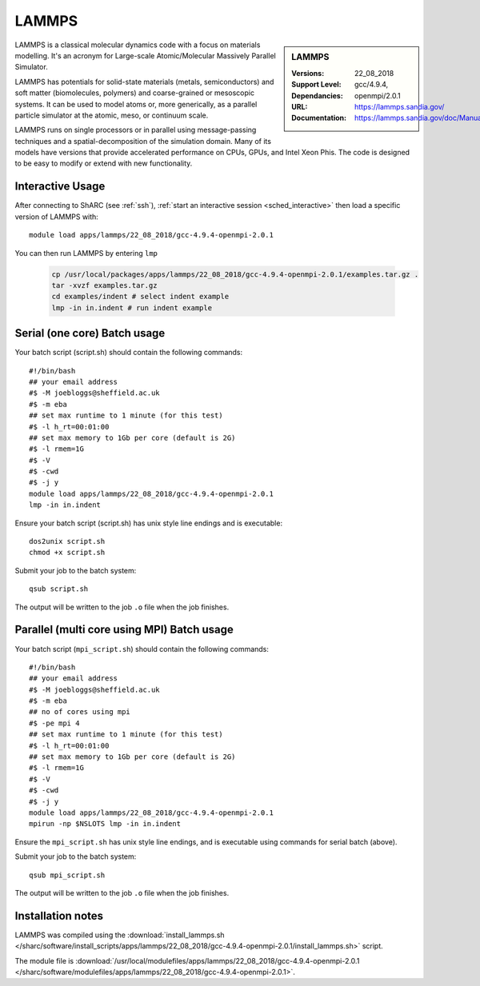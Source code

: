 .. _lammps_sharc:

LAMMPS
======

.. sidebar:: LAMMPS

   :Versions:  22_08_2018
   :Support Level:
   :Dependancies: gcc/4.9.4, openmpi/2.0.1
   :URL: https://lammps.sandia.gov/
   :Documentation: https://lammps.sandia.gov/doc/Manual.html

LAMMPS is a classical molecular dynamics code with a focus on materials modelling.
It's an acronym for Large-scale Atomic/Molecular Massively Parallel Simulator.

LAMMPS has potentials for solid-state materials (metals, semiconductors) and soft matter (biomolecules, polymers) and coarse-grained or mesoscopic systems.
It can be used to model atoms or, more generically, as a parallel particle simulator at the atomic, meso, or continuum scale.

LAMMPS runs on single processors or in parallel using message-passing techniques and a spatial-decomposition of the simulation domain.
Many of its models have versions that provide accelerated performance on CPUs, GPUs, and Intel Xeon Phis. The code is designed to be easy to modify or extend with new functionality.

Interactive Usage
-----------------
After connecting to ShARC (see :ref:`ssh`), :ref:`start an interactive session <sched_interactive>` then
load a specific version of LAMMPS with: ::

   module load apps/lammps/22_08_2018/gcc-4.9.4-openmpi-2.0.1

You can then run LAMMPS by entering ``lmp``

   .. code-block:: bash

      cp /usr/local/packages/apps/lammps/22_08_2018/gcc-4.9.4-openmpi-2.0.1/examples.tar.gz .
      tar -xvzf examples.tar.gz
      cd examples/indent # select indent example
      lmp -in in.indent # run indent example


Serial (one core) Batch usage
-----------------------------

Your batch script (script.sh) should contain the following commands: ::

   #!/bin/bash
   ## your email address
   #$ -M joebloggs@sheffield.ac.uk
   #$ -m eba
   ## set max runtime to 1 minute (for this test)
   #$ -l h_rt=00:01:00
   ## set max memory to 1Gb per core (default is 2G)
   #$ -l rmem=1G
   #$ -V
   #$ -cwd
   #$ -j y
   module load apps/lammps/22_08_2018/gcc-4.9.4-openmpi-2.0.1
   lmp -in in.indent

Ensure your batch script (script.sh) has unix style line endings and is executable: ::

   dos2unix script.sh
   chmod +x script.sh

Submit your job to the batch system: ::

   qsub script.sh

The output will be written to the job ``.o`` file when the job finishes.

Parallel (multi core using MPI) Batch usage
-------------------------------------------

Your batch script (``mpi_script.sh``) should contain the following commands: ::

   #!/bin/bash
   ## your email address
   #$ -M joebloggs@sheffield.ac.uk
   #$ -m eba
   ## no of cores using mpi
   #$ -pe mpi 4
   ## set max runtime to 1 minute (for this test)
   #$ -l h_rt=00:01:00
   ## set max memory to 1Gb per core (default is 2G)
   #$ -l rmem=1G
   #$ -V
   #$ -cwd
   #$ -j y
   module load apps/lammps/22_08_2018/gcc-4.9.4-openmpi-2.0.1
   mpirun -np $NSLOTS lmp -in in.indent

Ensure the ``mpi_script.sh`` has unix style line endings, and is executable using commands for serial batch (above).

Submit your job to the batch system: ::

   qsub mpi_script.sh

The output will be written to the job ``.o`` file when the job finishes.


Installation notes
------------------

LAMMPS was compiled using the
:download:`install_lammps.sh </sharc/software/install_scripts/apps/lammps/22_08_2018/gcc-4.9.4-openmpi-2.0.1/install_lammps.sh>` script.

The module file is
:download:`/usr/local/modulefiles/apps/lammps/22_08_2018/gcc-4.9.4-openmpi-2.0.1 </sharc/software/modulefiles/apps/lammps/22_08_2018/gcc-4.9.4-openmpi-2.0.1>`.

